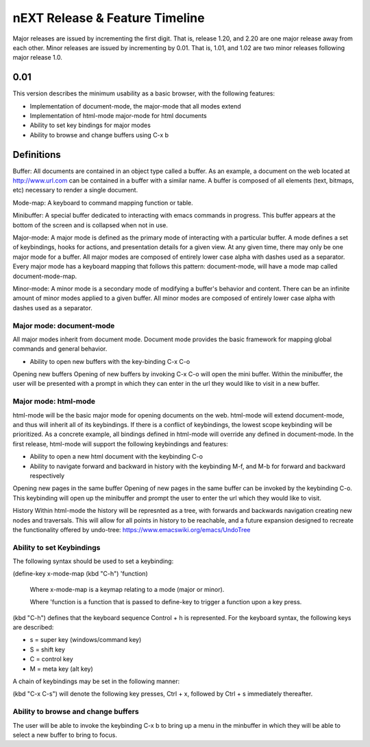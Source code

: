 nEXT Release & Feature Timeline
=======================================================================
Major releases are issued by incrementing the first digit. That is,
release 1.20, and 2.20 are one major release away from each other. Minor
releases are issued by incrementing by 0.01. That is, 1.01, and 1.02 are
two minor releases following major release 1.0.

0.01
------------------------------------------------------------------------
This version describes the minimum usability as a basic browser, with
the following features:

- Implementation of document-mode, the major-mode that all modes extend
- Implementation of html-mode major-mode for html documents
- Ability to set key bindings for major modes
- Ability to browse and change buffers using C-x b

Definitions
------------------------------------------------------------------------
Buffer: All documents are contained in an object type called a
buffer. As an example, a document on the web located at
http://www.url.com can be contained in a buffer with a similar name. A
buffer is composed of all elements (text, bitmaps, etc) necessary to
render a single document.

Mode-map: A keyboard to command mapping function or table.

Minibuffer: A special buffer dedicated to interacting with emacs
commands in progress. This buffer appears at the bottom of the screen
and is collapsed when not in use.

Major-mode: A major mode is defined as the primary mode of interacting
with a particular buffer. A mode defines a set of keybindings, hooks
for actions, and presentation details for a given view. At any given
time, there may only be one major mode for a buffer. All major modes
are composed of entirely lower case alpha with dashes used as a
separator. Every major mode has a keyboard mapping that follows this
pattern: document-mode, will have a mode map called document-mode-map.

Minor-mode: A minor mode is a secondary mode of modifying a buffer's
behavior and content. There can be an infinite amount of minor modes
applied to a given buffer. All minor modes are composed of entirely
lower case alpha with dashes used as a separator.

Major mode: document-mode
~~~~~~~~~~~~~~~~~~~~~~~~~~~~~~~~~~~~~~~~~~~~~~~~~~~~~~~~~~~~~~~~~~~~~~~~
All major modes inherit from document mode. Document mode provides the
basic framework for mapping global commands and general
behavior.

- Ability to open new buffers with the key-binding C-x C-o

Opening new buffers
Opening of new buffers by invoking C-x C-o will open the mini buffer.
Within the minibuffer, the user will be presented with a prompt in
which they can enter in the url they would like to visit in a new
buffer.


Major mode: html-mode
~~~~~~~~~~~~~~~~~~~~~~~~~~~~~~~~~~~~~~~~~~~~~~~~~~~~~~~~~~~~~~~~~~~~~~~~
html-mode will be the basic major mode for opening documents on the
web. html-mode will extend document-mode, and thus will inherit all of
its keybindings. If there is a conflict of keybindings, the lowest
scope keybinding will be prioritized. As a concrete example, all
bindings defined in html-mode will override any defined in
document-mode. In the first release, html-mode will support the
following keybindings and features:

- Ability to open a new html document with the keybinding C-o
- Ability to navigate forward and backward in history with the
  keybinding M-f, and M-b for forward and backward respectively

Opening new pages in the same buffer
Opening of new pages in the same buffer can be invoked by the keybinding
C-o. This keybinding will open up the minibuffer and prompt the user
to enter the url which they would like to visit.

History
Within html-mode the history will be represnted as a tree, with forwards
and backwards navigation creating new nodes and traversals. This will
allow for all points in history to be reachable, and a future expansion
designed to recreate the functionality offered by undo-tree:
https://www.emacswiki.org/emacs/UndoTree

Ability to set Keybindings
~~~~~~~~~~~~~~~~~~~~~~~~~~~~~~~~~~~~~~~~~~~~~~~~~~~~~~~~~~~~~~~~~~~~~~~~
The following syntax should be used to set a keybinding:

(define-key x-mode-map (kbd "C-h") 'function)

    Where x-mode-map is a keymap relating to a mode (major or minor).

    Where 'function is a function that is passed to define-key to
    trigger a function upon a key press.

(kbd "C-h") defines that the keyboard sequence Control + h is
represented. For the keyboard syntax, the following keys are
described:

- s = super key (windows/command key)
- S = shift key
- C = control key
- M = meta key (alt key)

A chain of keybindings may be set in the following manner:

(kbd "C-x C-s") will denote the following key presses, Ctrl + x, followed
by Ctrl + s immediately thereafter.

Ability to browse and change buffers
~~~~~~~~~~~~~~~~~~~~~~~~~~~~~~~~~~~~~~~~~~~~~~~~~~~~~~~~~~~~~~~~~~~~~~~~
The user will be able to invoke the keybinding C-x b to bring up
a menu in the minbuffer in which they will be able to select a new buffer
to bring to focus.
